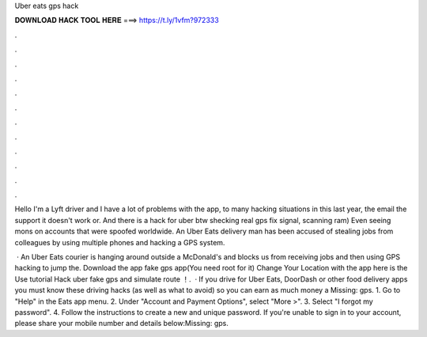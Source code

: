Uber eats gps hack



𝐃𝐎𝐖𝐍𝐋𝐎𝐀𝐃 𝐇𝐀𝐂𝐊 𝐓𝐎𝐎𝐋 𝐇𝐄𝐑𝐄 ===> https://t.ly/1vfm?972333



.



.



.



.



.



.



.



.



.



.



.



.

Hello I'm a Lyft driver and I have a lot of problems with the app, to many hacking situations in this last year, the email the support it doesn't work or. And there is a hack for uber btw shecking real gps fix signal, scanning ram) Even seeing mons on accounts that were spoofed worldwide. An Uber Eats delivery man has been accused of stealing jobs from colleagues by using multiple phones and hacking a GPS system.

 · An Uber Eats courier is hanging around outside a McDonald's and blocks us from receiving jobs and then using GPS hacking to jump the. Download the app fake gps app(You need root for it) Change Your Location with the app here is the Use tutorial Hack uber fake gps and simulate route ！.  · If you drive for Uber Eats, DoorDash or other food delivery apps you must know these driving hacks (as well as what to avoid) so you can earn as much money a Missing: gps. 1. Go to "Help" in the Eats app menu. 2. Under "Account and Payment Options", select "More >". 3. Select "I forgot my password". 4. Follow the instructions to create a new and unique password. If you're unable to sign in to your account, please share your mobile number and details below:Missing: gps.
